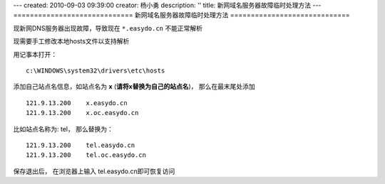 ---
created: 2010-09-03 09:39:00
creator: 杨小勇
description: ''
title: 新网域名服务器故障临时处理方法
---
=============================
新网域名服务器故障临时处理方法
=============================

现新网DNS服务器出现故障，导致现在 ``*.easydo.cn`` 不能正常解析

现需要手工修改本地hosts文件以支持解析

用记事本打开：

::

  c:\WINDOWS\system32\drivers\etc\hosts

添加自己站点名信息，如站点名为 **x** (**请将x替换为自己的站点名**)，
那么在最末尾处添加

::

  121.9.13.200    x.easydo.cn
  121.9.13.200    x.oc.easydo.cn

比如站点名称为: tel， 那么替换为：

::

  121.9.13.200    tel.easydo.cn
  121.9.13.200    tel.oc.easydo.cn

保存退出后， 在浏览器上输入 tel.easydo.cn即可恢复访问

